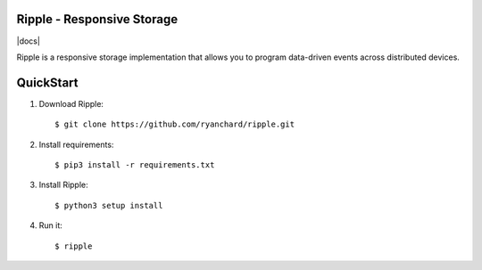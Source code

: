 Ripple - Responsive Storage
==================================
|licence| |build-status| |docs|

Ripple is a responsive storage implementation that allows you to program data-driven events across distributed devices.

.. |licence| image:: https://img.shields.io/badge/License-Apache%202.0-blue.svg
   :target: https://github.com/globus-labs/ripple/blob/lustre/LICENSE
   :alt: Apache Licence V2.0
.. |build-status| image:: https://travis-ci.com/globus-labs/ripple.svg
   :target: https://travis-ci.com/globus-labs/ripple
   :alt: Build status


QuickStart
==========

1. Download Ripple::

    $ git clone https://github.com/ryanchard/ripple.git

2. Install requirements::

    $ pip3 install -r requirements.txt

3. Install Ripple::

    $ python3 setup install

4. Run it::

    $ ripple


